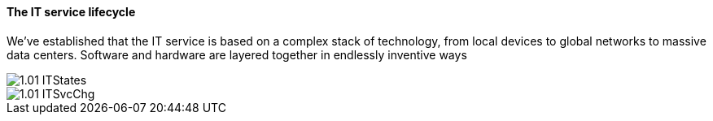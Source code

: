 ==== The IT service lifecycle

We've established that the IT service is based on a complex stack of technology, from local devices to global networks to massive data centers. Software and hardware are layered together in endlessly inventive ways 

image::images/1.01-ITStates.png[]

image::images/1.01-ITSvcChg.png[]
